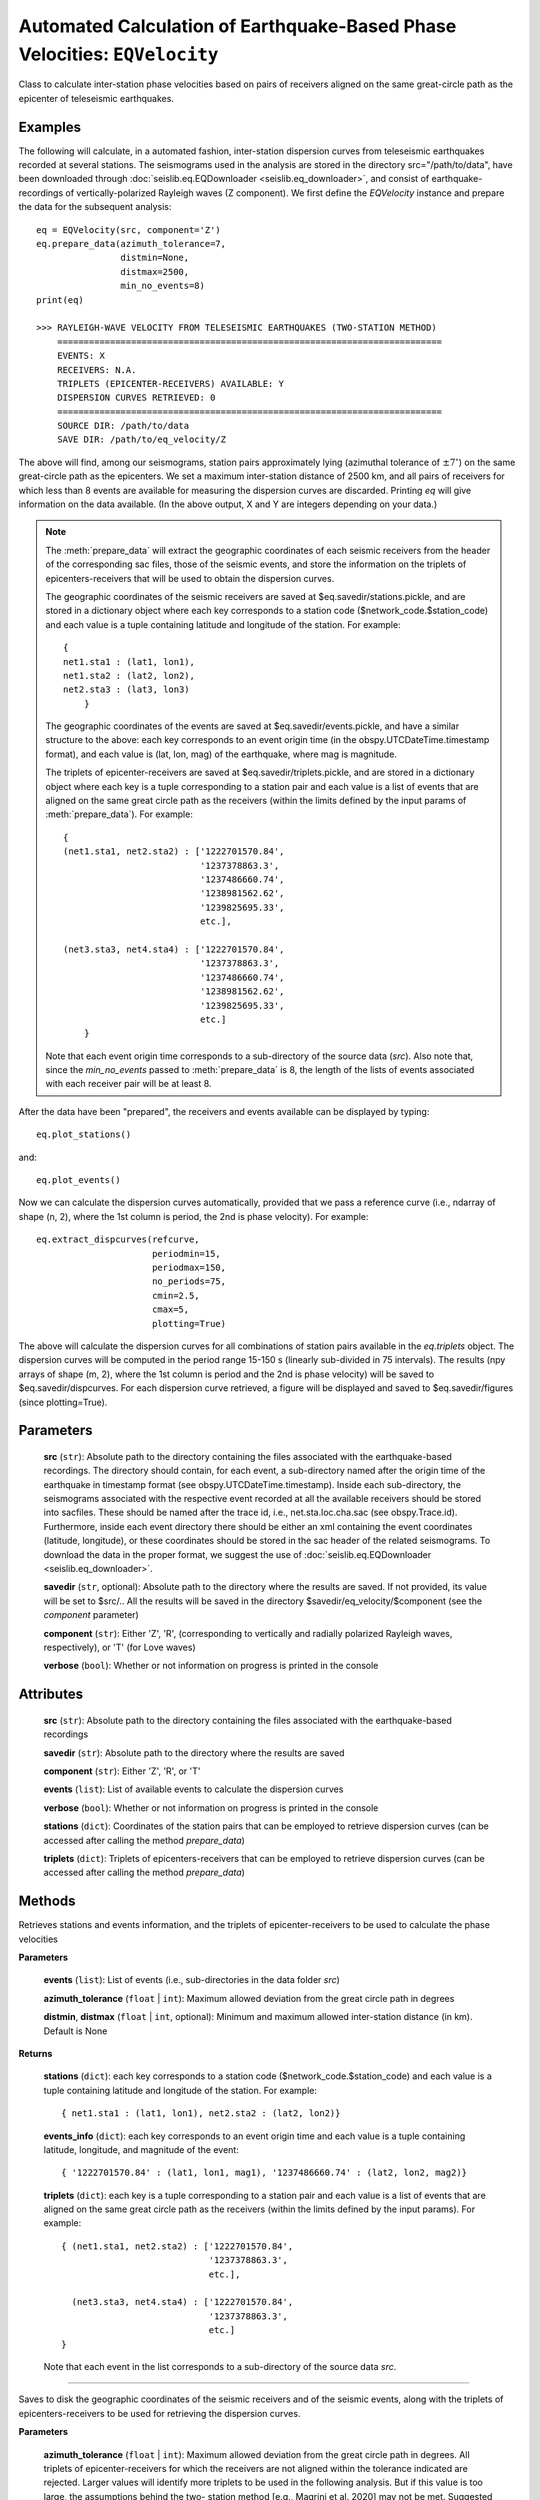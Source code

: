

Automated Calculation of Earthquake-Based Phase Velocities: ``EQVelocity``
==========================================================================

.. py:class:: EQVelocity(src, savedir=None, component='Z', verbose=True)
   :module: seislib.eq
Class to calculate inter-station phase velocities based on pairs of receivers aligned on
the same great-circle path as the epicenter of teleseismic earthquakes.


Examples
--------

The following will calculate, in a automated fashion, inter-station dispersion curves from 
teleseismic earthquakes recorded at several stations. The seismograms used in the analysis 
are stored in the directory src="/path/to/data", have been downloaded through 
:doc:`seislib.eq.EQDownloader <seislib.eq_downloader>`, and consist of earthquake-recordings 
of vertically-polarized Rayleigh waves (Z component). We first define the `EQVelocity` instance 
and prepare the data for the subsequent analysis::
    eq = EQVelocity(src, component='Z')
    eq.prepare_data(azimuth_tolerance=7, 
                    distmin=None, 
                    distmax=2500, 
                    min_no_events=8)
    print(eq)

    >>> RAYLEIGH-WAVE VELOCITY FROM TELESEISMIC EARTHQUAKES (TWO-STATION METHOD)
        =========================================================================
        EVENTS: X
        RECEIVERS: N.A.
        TRIPLETS (EPICENTER-RECEIVERS) AVAILABLE: Y
        DISPERSION CURVES RETRIEVED: 0
        =========================================================================
        SOURCE DIR: /path/to/data
        SAVE DIR: /path/to/eq_velocity/Z
..

The above will find, among our seismograms, station pairs approximately lying (azimuthal tolerance of 
:math:`\pm7^{\circ}`) on the same great-circle path as the epicenters. We set a maximum inter-station 
distance of 2500 km, and all pairs of receivers for which less than 8 events are available for 
measuring the dispersion curves are discarded. Printing `eq` will give information on the data available.
(In the above output, X and Y are integers depending on your data.) 

        
.. note::
    The :meth:`prepare_data` will extract the geographic coordinates of each seismic 
    receivers from the header of the corresponding sac files, those of the seismic events, 
    and store the information on the triplets of epicenters-receivers that will be used to 
    obtain the dispersion curves.

    The geographic coordinates of the seismic receivers are saved at 
    $eq.savedir/stations.pickle, and are stored in a dictionary object 
    where each key corresponds to a station code ($network_code.$station_code) 
    and each value is a tuple containing latitude and longitude of the station.
    For example::
        { 
        net1.sta1 : (lat1, lon1),
        net1.sta2 : (lat2, lon2),
        net2.sta3 : (lat3, lon3)
            }
    ..
    
    The geographic coordinates of the events are saved at 
    $eq.savedir/events.pickle, and have a similar structure to the above:
    each key corresponds to an event origin time (in the
    obspy.UTCDateTime.timestamp format), and each value is (lat, lon, mag) of
    the earthquake, where mag is magnitude.

    The triplets of epicenter-receivers are saved at $eq.savedir/triplets.pickle, 
    and are stored in a dictionary object where each key is a tuple corresponding 
    to a station pair and each value is a list of events that are aligned on the 
    same great circle path as the receivers (within the limits defined by the 
    input params of :meth:`prepare_data`). For example::
        
        { 
        (net1.sta1, net2.sta2) : ['1222701570.84',
                                  '1237378863.3', 
                                  '1237486660.74',
                                  '1238981562.62',
                                  '1239825695.33',
                                  etc.],
            
        (net3.sta3, net4.sta4) : ['1222701570.84',
                                  '1237378863.3',
                                  '1237486660.74',
                                  '1238981562.62',
                                  '1239825695.33',
                                  etc.]
            }
    ..
        
    Note that each event origin time corresponds to a sub-directory of
    the source data (`src`). Also note that, since the `min_no_events` passed to 
    :meth:`prepare_data` is 8, the length of the lists of events associated with each 
    receiver pair will be at least 8.
..    
        
After the data have been "prepared", the receivers and events available can 
be displayed by typing::

    eq.plot_stations()
..
    
and::

    eq.plot_events()
..

Now we can calculate the dispersion curves automatically, provided that we
pass a reference curve (i.e., ndarray of shape (n, 2), where the 1st column 
is period, the 2nd is phase velocity). For example::
    
    eq.extract_dispcurves(refcurve, 
                          periodmin=15,
                          periodmax=150,
                          no_periods=75,
                          cmin=2.5,
                          cmax=5,
                          plotting=True)
..
    
The above will calculate the dispersion curves for all combinations of
station pairs available in the `eq.triplets` object. The dispersion 
curves will be computed in the period range 15-150 s (linearly sub-divided 
in 75 intervals). The results (npy arrays of shape (m, 2), where the 
1st column is period and the 2nd is phase velocity) will be saved to 
$eq.savedir/dispcurves. For each dispersion curve retrieved, a figure 
will be displayed and saved to $eq.savedir/figures (since plotting=True).



Parameters
----------

	**src** (``str``): Absolute path to the directory containing the files associated with the earthquake-based recordings. The directory should contain, for each event, a sub-directory named after the origin time of the earthquake in timestamp format (see obspy.UTCDateTime.timestamp). Inside each sub-directory, the seismograms associated with the respective event recorded at all the available receivers should be stored into sacfiles. These should be named after the trace id, i.e., net.sta.loc.cha.sac (see obspy.Trace.id). Furthermore, inside each event directory there should be either an xml containing the event coordinates (latitude, longitude), or these coordinates should be stored in the sac header of the related seismograms. To download the data in the proper format, we suggest the use of :doc:`seislib.eq.EQDownloader <seislib.eq_downloader>`.

	**savedir** (``str``, optional): Absolute path to the directory where the results are saved. If not provided, its value will be set to $src/.. All the results will be saved in the directory $savedir/eq_velocity/$component (see the `component` parameter)

	**component** (``str``): Either 'Z', 'R', (corresponding to vertically and radially polarized Rayleigh waves, respectively), or 'T' (for Love waves)

	**verbose** (``bool``): Whether or not information on progress is printed in the console



Attributes
----------

	**src** (``str``): Absolute path to the directory containing the files associated with the earthquake-based recordings

	**savedir** (``str``): Absolute path to the directory where the results are saved

	**component** (``str``): Either 'Z', 'R', or 'T'

	**events** (``list``): List of available events to calculate the dispersion curves

	**verbose** (``bool``): Whether or not information on progress is printed in the console

	**stations** (``dict``): Coordinates of the station pairs that can be employed to retrieve dispersion curves (can be accessed after calling the method `prepare_data`)

	**triplets** (``dict``): Triplets of epicenters-receivers that can be employed to retrieve dispersion curves (can be accessed after calling the method `prepare_data`)


Methods
-------

.. py:method:: get_coords_and_triplets(events, azimuth_tolerance=5, distmin=None, distmax=None)
Retrieves stations and events information, and the triplets of epicenter-receivers to be used to calculate the phase velocities

**Parameters**

	**events** (``list``): List of events (i.e., sub-directories in the data folder `src`)

	**azimuth_tolerance** (``float`` | ``int``): Maximum allowed deviation from the great circle path in degrees

	**distmin**, **distmax** (``float`` | ``int``, optional): Minimum and maximum allowed inter-station distance (in km). Default is None


**Returns**

    **stations** (``dict``): each key corresponds to a station code ($network_code.$station_code) 
    and each value is a tuple containing latitude and longitude of the 
    station. For example::
        { net1.sta1 : (lat1, lon1), net2.sta2 : (lat2, lon2)}
    ..

    **events_info** (``dict``): each key corresponds to an event origin time and each value is a 
    tuple containing latitude, longitude, and magnitude of the event::
                    
        { '1222701570.84' : (lat1, lon1, mag1), '1237486660.74' : (lat2, lon2, mag2)}
    ..

    **triplets** (``dict``): each key is a tuple corresponding to a station pair and each value 
    is a list of events that are aligned on the same great circle path as the receivers 
    (within the limits defined by the input params). For example::
                
        { (net1.sta1, net2.sta2) : ['1222701570.84',
                                    '1237378863.3', 
                                    etc.],
            
          (net3.sta3, net4.sta4) : ['1222701570.84',
                                    '1237378863.3', 
                                    etc.]
        }
    ..

    Note that each event in the list corresponds to a sub-directory of
    the source data `src`.

~~~~~~~~~~~~~~~~~~~~~~~~~~~~~~~~~~~~~~~~~~~~~~~~~~~~
 
.. py:method:: prepare_data(azimuth_tolerance=5, distmin=None, distmax=None, min_no_events=5, recompute=False, delete_unused_files=False)
Saves to disk the geographic coordinates of the seismic receivers and of
the seismic events, along with the triplets of epicenters-receivers to 
be used for retrieving the dispersion curves.

**Parameters**

    **azimuth_tolerance** (``float`` | ``int``): Maximum allowed deviation from the great circle path in degrees. All triplets of epicenter-receivers for which the receivers are not aligned within the tolerance indicated are rejected. Larger values will identify more triplets to be used in the following analysis. But if this value is too large, the assumptions behind the two- station method [e.g., Magrini et al. 2020] may not be met. Suggested values are between 3 and 8. Default is 5.

    **distmin**, **distmax** (``float`` | ``int``, optional): Minimum and maximum allowed inter-station distance (in km). Default is None

    **min_no_events** (``int``): Minimum number of events available for a given station pair to be considered in the calculation of the phase velocities.

    **recompute** (``bool``): If True, the station coordinates and triplets will be removed from disk and recalculated. Otherwise (default), if they are present, they will be loaded into memory, avoiding any computation. This parameter should be set to True whenever one wants to change the other parameters of this function, which control the selection of the epicenter-receivers triplets

    **delete_unused_files** (``bool``): If True, every waveform-file that is not contained in the triplets object (i.e., those that are not used to extract dispersion curves in the subsequent analysis) will be permanently deleted from the system.


**Returns**

    ``None``. The geographic coordinates of the seismic receivers are saved at $self.savedir/stations.pickle, 
    and are stored in a dictionary object where each key corresponds to a station code ($network_code.$station_code) 
    and each value is a tuple containing latitude and longitude of the station. For example::
        { net1.sta1 : (lat1, lon1), net2.sta2 : (lat2, lon2)}
    ..

    The geographic coordinates of the events are saved at $self.savedir/events.pickle, and have a similar structure 
    to the above: each key corresponds to an event origin time (in obspy.UTCDateTime.timestamp format), and each 
    value is (lat, lon, mag) of the epicenter, where mag is the magnitude of the event.

    The triplets of epicenter-receivers are saved at $self.savedir/triplets.pickle, and are stored in a dictionary 
    object where each key is a tuple corresponding to a station pair and each value is a list of events that 
    are aligned on the same great circle path as the receivers (within the limits defined by the input params). 
    For example::
                
        { (net1.sta1, net2.sta2) : ['1222701570.84',
                                    '1237378863.3', 
                                    etc.],
            
          (net3.sta3, net4.sta4) : ['1222701570.84',
                                    '1237378863.3', 
                                    etc.]
        }
    ..

    Note that each event in the list corresponds to a sub-directory of the source data `src`.

~~~~~~~~~~~~~~~~~~~~~~~~~~~~~~~~~~~~~~~~~~~~~~~~~~~~

.. py:method:: get_events_used()
Retrieves the events id for which triplets of epicenter-receivers are
available to extract dispersion measurements

**Returns**

    **events_used** (``dict``):
    Dictionary object where each key corresponds to an event (origin
    time in obspy.UTCDateTime.timestamp format, i.e., the name of the
    respective directory in self.src), and the associated values 
    include all the station codes that exploit that event to extract
    a dispersion measurement

~~~~~~~~~~~~~~~~~~~~~~~~~~~~~~~~~~~~~~~~~~~~~~~~~~~~

.. py:method:: delete_unused_files()
Deletes every file in the data directory which is not useful for 
extracting dispersion curves (i.e., those waveform-files that are not 
included in triplets dict).

.. warning::
    Use it with caution. It will not be possible to restore the 
    deleted files.
..

~~~~~~~~~~~~~~~~~~~~~~~~~~~~~~~~~~~~~~~~~~~~~~~~~~~~

.. py:method:: extract_dispcurves(refcurve, periodmin=15, periodmax=150, no_periods=75, cmin=2.5, cmax=5, min_no_wavelengths=1.5, approach='freq', prob_min=0.25, prior_sigma_10s=0.7, prior_sigma_200s=0.3, plotting=False)
Automatic extraction of the dispersion curves for all available pairs
of receivers.

The results are saved to $self.savedir/dispcurves in .npy format,
and consist of ndarrays of shape (n, 2), where the 1st column is period 
and the 2nd phase velocity (in m/s).

The routine iterates over all the available pair of receivers for which
there are epicenters aligned on the same great circle path as the
receivers (see the EQVelocity.prepare_data method); for each such pair
of stations, (i) it first extracts dispersion measurements from all the
event available, and then (ii) merges the dispersion measurements to
obtain a "probability" density distribution of the thus retrieved
dispersion measurements, which is function of period and phase velocity.
(iii) Finally, the dispersion curve is extracted from the regions of
greater "probability". All this is done under the hood calling the 
methods :meth:`measure_dispersion` and :meth:`extract_dispcurve` of 
:doc:`seislib.eq.TwoStationMethod <seislib.eq_tsm>`

**Parameters**

	**refcurve** (``(n, 2) ndarray``): Reference curve used to extract the dispersion curves. The first column should be period, the second column velocity (in either km/s or m/s). The reference curve is automatically converted to km/s, the physical unit employed in the subsequent analysis.

	**periodmin**, **periodmax** (``float``): Minimum and maximum period analysed by the algorithm (default are 15 and 150 s). The resulting dispersion curves will be limited to this period range

	**no_periods** (``int``): Number of periods between periodmin and periodmax (included) used in the subsequent analysis. The resulting periods will be equally spaced (linearly) from each other. Default is 75

	**cmin**, **cmax** (``float``): Estimated velocity range (in km/s) spanned by the dispersion curves (default values are 2.5 and 5). The resulting dispersion curves will be limited to this velocity range

	**min_no_wavelengths** (``float``): Ratio between the estimated wavelength of the surface-wave at a given period (lambda = period * c_ref) and interstation distance. If lambda/dist > min_no_wavelength, the period in question is not used to retrieve a dispersion measurement. Values < 1 are suggested against. Default is 1.5

	**approach** (``str``): Passed to TwoStationMethod.measure_dispersion. It indicates if the dispersion measurements are extracted in the frequency domain ('freq') or in the time domain ('time'). Default is 'freq'

	**prob_min** (``float``): Passed to TwoStationMethod.extract_dispcurve. Minimum acceptable "probability" in the density of dispersion measurements, at a given period, below which the dispersion curve is not picked. Larger values are more restrictive. Good values are between ~0.2 and ~0.35. Default is 0.25

	**prior_sigma_10s**, **prior_sigma_200s** (``float``): Standard deviations of the Gaussians built around the reference model (refcurve) at the periods of 10 and 200 s to calculate the prior probability density distribution of the dispersion measurements. At each analysed period, the standard deviation is interpolated (and eventually linearly extrapolated) based on these two values. Smaller values give more "weight" to the reference curve in the picking of the phase velocities. Defaults are 0.7 and 0.3

	**plotting** (``bool``): If True, a figure is created for each retrieved dispersion curve. This is automatically displayed and saved in $self.savedir/figures

~~~~~~~~~~~~~~~~~~~~~~~~~~~~~~~~~~~~~~~~~~~~~~~~~~~~

.. py:method:: prepare_input_tomography(savedir, period, outfile='input_%.2fs.txt')
Prepares a .txt file for each specified period, to be used for 
calculating phase-velocity maps using the seislib.SeismicTomography class.

**Parameters**

	**savedir** (``str``): Absolute path to the directory where the file(s) is (are) saved. If savedir does not exist, it will be created

	**period** (``int`` | ``float`` | ``array-like``): Period (or periods) at which the dispersion curves will be interpolated (see the method `interpolate_dispcurves`)

	**outfile** (``str``): Format for the file names. It must include either %s or %.Xf (where X is integer), since this will be replaced by each period analysed (one for file)

~~~~~~~~~~~~~~~~~~~~~~~~~~~~~~~~~~~~~~~~~~~~~~~~~~~~

.. py:method:: interpolate_dispcurves(period)
Interpolates the dispersion curves found at $self.savedir/dispcurves
at the specified period(s). (No extrapolation is made.)

**Parameters**

	**period** (``int`` | ``float`` | ``array-like``): Period (or periods) at which the dispersion curves will be interpolated

**Returns**

	**coords** (``(n, 4) ndarray``): Coordinates (lat1, lon1, lat2, lon2) of the station pairs for which a dispersion curve has been calculated

	**measurements** (``(n, p) ndarray``): Phase velocity calculated for station pair contained in coords at the wanted 
        period(s). p is the number of periods. 

        .. note::

            `measurements` could contain nans
        ..

~~~~~~~~~~~~~~~~~~~~~~~~~~~~~~~~~~~~~~~~~~~~~~~~~~~~

.. py:method:: plot_stations(ax=None, show=True, oceans_color='water', lands_color='land', edgecolor='k', projection='Mercator', resolution='110m', color_by_network=True, legend_dict={}, **kwargs)
Maps the seismic receivers for which data are available

**Parameters**

	**ax** (``cartopy.mpl.geoaxes.GeoAxesSubplot``): If not None, the receivers are plotted on the GeoAxesSubplot instance. Otherwise, a new figure and GeoAxesSubplot instance is created

	**show** (``bool``): If True, the plot is shown. Otherwise, a GeoAxesSubplot instance is returned. Default is True

	**oceans_color**, **lands_color** (``str``): Color of oceans and lands. The arguments are ignored if ax is not None. Otherwise, they are passed to cartopy.feature.NaturalEarthFeature (to the argument 'facecolor'). Defaults are 'water' and 'land'

	**edgecolor** (``str``): Color of the boundaries between, e.g., lakes and land. The argument is ignored if ax is not None. Otherwise, it is passed to cartopy.feature.NaturalEarthFeature (to the argument 'edgecolor'). Default is 'k' (black)

	**projection** (``str``): Name of the geographic projection used to create the GeoAxesSubplot. (Visit the cartopy website for a list of valid projection names.) If ax is not None, `projection` is ignored. Default is 'Mercator'

	**resolution** (``str``): Resolution of the Earth features displayed in the figure. Passed to cartopy.feature.NaturalEarthFeature. Valid arguments are '110m', '50m', '10m'. Default is '110m'

	**color_by_network** (``bool``): If True, each seismic network will have a different color in the resulting map, and a legend will be displayed. Otherwise, all stations will have the same color. Default is True

	**legend_dict** (``dict`` | ``optional``): Dictionary of keyword arguments passed to matplotlib.pyplot.legend

	**\*\*kwargs**: Additional keyword arguments passed to matplotlib.pyplot.scatter


**Returns**

    If `show` is True, ``None``, else `ax`, i.e. the ``GeoAxesSubplot``

~~~~~~~~~~~~~~~~~~~~~~~~~~~~~~~~~~~~~~~~~~~~~~~~~~~~

.. py:method:: plot_events(ax=None, show=True, oceans_color='water', lands_color='land', edgecolor='k', projection='Mercator', resolution='110m', min_size=5, max_size=150, legend_markers=4, legend_dict={}, **kwargs)
Creates a map of epicenters

**Parameters**

	**lat**, **lon** (``(n, ) ndarray``): Latitude and longitude of the epicenters

	**mag** (``(n, ) ndarray``, optional): If not given, the size of each on the map will be constant

	**ax** (``cartopy.mpl.geoaxes.GeoAxesSubplot``): If not None, the receivers are plotted on the GeoAxesSubplot instance. Otherwise, a new figure and GeoAxesSubplot instance is created

	**show** (``bool``): If True, the plot is shown. Otherwise, a GeoAxesSubplot instance is returned. Default is True

	**oceans_color**, **lands_color** (``str``): Color of oceans and lands. The arguments are ignored if ax is not None. Otherwise, they are passed to cartopy.feature.NaturalEarthFeature (to the argument 'facecolor'). Defaults are 'water' and 'land'

	**edgecolor** (``str``): Color of the boundaries between, e.g., lakes and land. The argument is ignored if ax is not None. Otherwise, it is passed to cartopy.feature.NaturalEarthFeature (to the argument 'edgecolor'). Default is 'k' (black)

	**projection** (``str``): Name of the geographic projection used to create the GeoAxesSubplot. (Visit the cartopy website for a list of valid projection names.) If ax is not None, `projection` is ignored. Default is 'Mercator'

	**resolution** (``str``): Resolution of the Earth features displayed in the figure. Passed to cartopy.feature.NaturalEarthFeature. Valid arguments are '110m', '50m', '10m'. Default is '110m'

	**min_size**, **max_size** (``int`` | ``float``): Minimum and maximum size of the epicenters on the map. These are used to interpolate all magnitudes associated with each event, so as to scale them appropriately on the map. (The final "sizes" are passed to the argument `s` of matplotlib.pyplot.scatter)

	**legend_markers** (``int``): Number of markers displayed in the legend. Ignored if `s` (size of the markers in matplotlib.pyplot.scatter) is passed

	**legend_dict** (``dict``): Keyword arguments passed to matplotlib.pyplot.legend

	**\*\*kwargs**: Additional keyword arguments passed to matplotlib.pyplot.scatter


**Returns**

    If `show` is True, ``None``, else `ax`, i.e. the ``GeoAxesSubplot``


Class Methods
-------------

.. py:method:: lie_on_same_gc(stla1, stlo1, stla2, stlo2, evla, evlo, azimuth_tolerance=5, distmin=None, distmax=None)
Boolean function. If the station pair and the epicenter lie on the same great circle path, it returns True.

**Parameters**

	**stla1**, **stlo1** (``float``): Latitude and longitude of station 1

	**stla2**, **stlo2** (``float``): Latitude and longitude of station 2

	**evla**, **evlo** (``float``): Latitude and longitude of the epicenter

	**azimuth_tolerance** (``float`` | ``int``): Maximum deviation from the great circle path in degrees

	**distmin**, **distmax** (``float`` | ``int``, optional): Minimum and maximum allowed inter-station distance (in km). Default is None

**Returns**

``bool``

